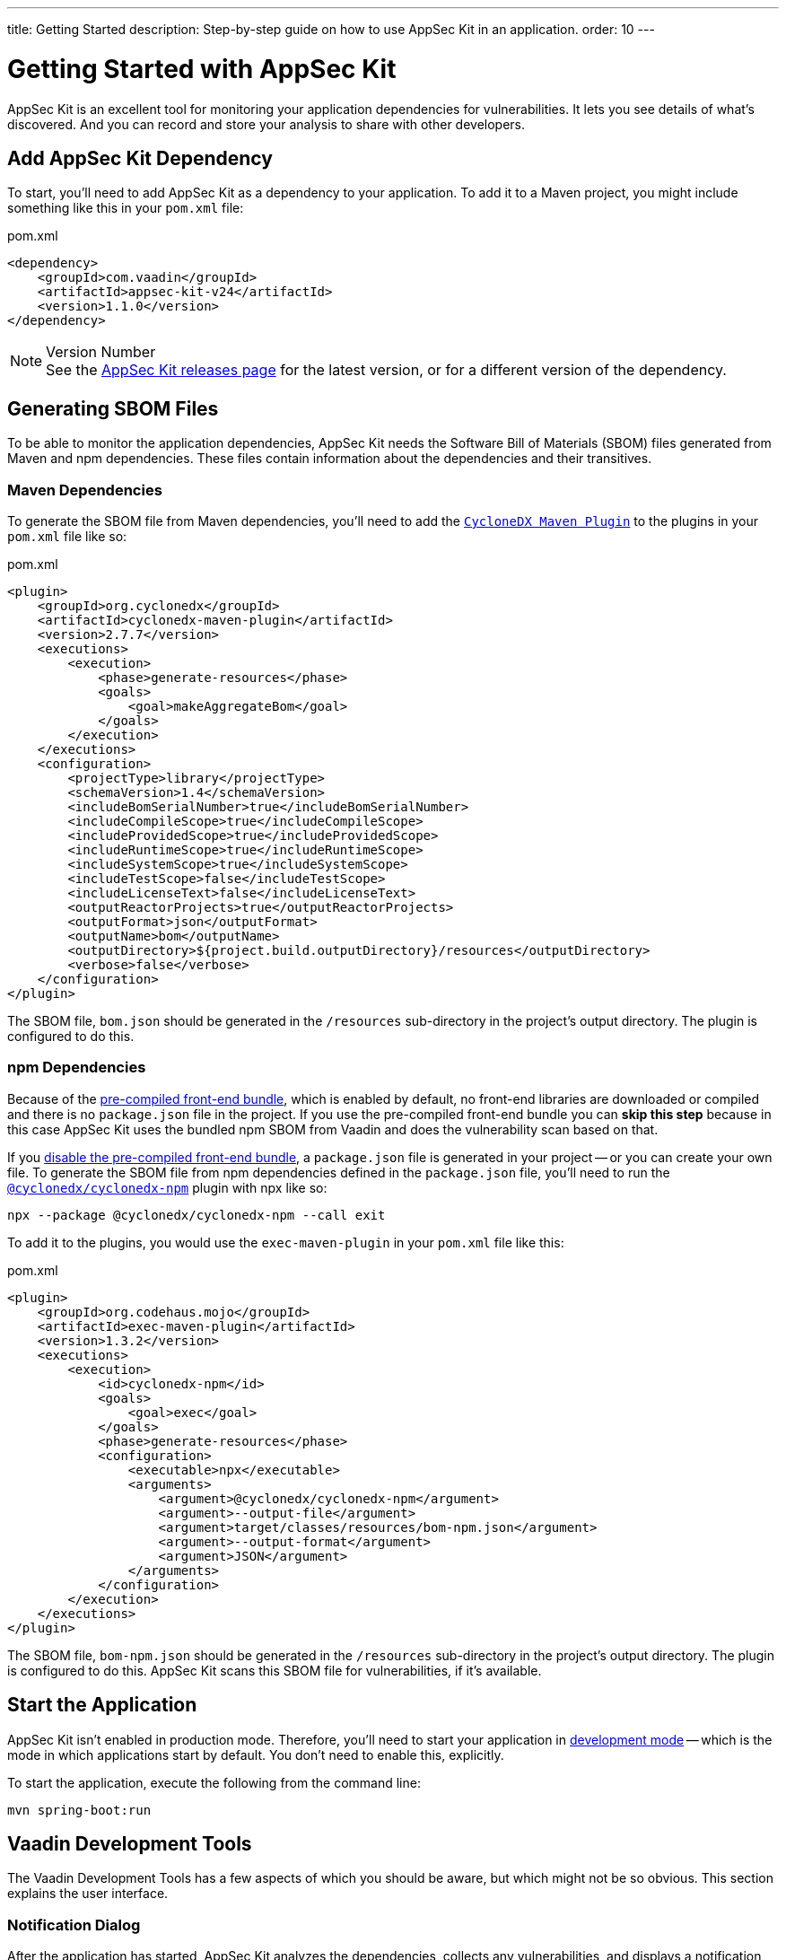 ---
title: Getting Started
description: Step-by-step guide on how to use AppSec Kit in an application.
order: 10
---


= [since:com.vaadin:vaadin@V24.2.0]#Getting Started with AppSec Kit#

AppSec Kit is an excellent tool for monitoring your application dependencies for vulnerabilities. It lets you see details of what's discovered. And you can record and store your analysis to share with other developers.


== Add AppSec Kit Dependency

To start, you'll need to add AppSec Kit as a dependency to your application. To add it to a Maven project, you might include something like this in your [filename]`pom.xml` file:

.pom.xml
[source,xml]
----
<dependency>
    <groupId>com.vaadin</groupId>
    <artifactId>appsec-kit-v24</artifactId>
    <version>1.1.0</version>
</dependency>
----

.Version Number
[NOTE]
See the https://github.com/vaadin/appsec-kit/releases[AppSec Kit releases page] for the latest version, or for a different version of the dependency.


== Generating SBOM Files

To be able to monitor the application dependencies, AppSec Kit needs the Software Bill of Materials (SBOM) files generated from Maven and npm dependencies. These files contain information about the dependencies and their transitives.


=== Maven Dependencies

To generate the SBOM file from Maven dependencies, you'll need to add the link:https://github.com/CycloneDX/cyclonedx-maven-plugin[`CycloneDX Maven Plugin`] to the plugins in your [filename]`pom.xml` file like so:

.pom.xml
[source,xml]
----
<plugin>
    <groupId>org.cyclonedx</groupId>
    <artifactId>cyclonedx-maven-plugin</artifactId>
    <version>2.7.7</version>
    <executions>
        <execution>
            <phase>generate-resources</phase>
            <goals>
                <goal>makeAggregateBom</goal>
            </goals>
        </execution>
    </executions>
    <configuration>
        <projectType>library</projectType>
        <schemaVersion>1.4</schemaVersion>
        <includeBomSerialNumber>true</includeBomSerialNumber>
        <includeCompileScope>true</includeCompileScope>
        <includeProvidedScope>true</includeProvidedScope>
        <includeRuntimeScope>true</includeRuntimeScope>
        <includeSystemScope>true</includeSystemScope>
        <includeTestScope>false</includeTestScope>
        <includeLicenseText>false</includeLicenseText>
        <outputReactorProjects>true</outputReactorProjects>
        <outputFormat>json</outputFormat>
        <outputName>bom</outputName>
        <outputDirectory>${project.build.outputDirectory}/resources</outputDirectory>
        <verbose>false</verbose>
    </configuration>
</plugin>
----

The SBOM file, [filename]`bom.json` should be generated in the `/resources` sub-directory in the project's output directory. The plugin is configured to do this.


=== npm Dependencies

Because of the <</configuration/development-mode#precompiled-bundle, pre-compiled front-end bundle>>, which is enabled by default, no front-end libraries are downloaded or compiled and there is no [filename]`package.json` file in the project. If you use the pre-compiled front-end bundle you can *skip this step* because in this case AppSec Kit uses the bundled npm SBOM from Vaadin and does the vulnerability scan based on that.

If you <</configuration/development-mode#disable-precompiled-bundle, disable the pre-compiled front-end bundle>>, a [filename]`package.json` file is generated in your project -- or you can create your own file. To generate the SBOM file from npm dependencies defined in the [filename]`package.json` file, you'll need to run the link:https://www.npmjs.com/package/@cyclonedx/cyclonedx-npm[`@cyclonedx/cyclonedx-npm`] plugin with npx like so:

[source,shell]
----
npx --package @cyclonedx/cyclonedx-npm --call exit
----

To add it to the plugins, you would use the `exec-maven-plugin` in your [filename]`pom.xml` file like this:

.pom.xml
[source,xml]
----
<plugin>
    <groupId>org.codehaus.mojo</groupId>
    <artifactId>exec-maven-plugin</artifactId>
    <version>1.3.2</version>
    <executions>
        <execution>
            <id>cyclonedx-npm</id>
            <goals>
                <goal>exec</goal>
            </goals>
            <phase>generate-resources</phase>
            <configuration>
                <executable>npx</executable>
                <arguments>
                    <argument>@cyclonedx/cyclonedx-npm</argument>
                    <argument>--output-file</argument>
                    <argument>target/classes/resources/bom-npm.json</argument>
                    <argument>--output-format</argument>
                    <argument>JSON</argument>
                </arguments>
            </configuration>
        </execution>
    </executions>
</plugin>
----

The SBOM file, [filename]`bom-npm.json` should be generated in the `/resources` sub-directory in the project's output directory. The plugin is configured to do this. AppSec Kit scans this SBOM file for vulnerabilities, if it's available.


== Start the Application

AppSec Kit isn't enabled in production mode. Therefore, you'll need to start your application in <</configuration/development-mode#, development mode>> -- which is the mode in which applications start by default. You don't need to enable this, explicitly.

To start the application, execute the following from the command line:

----
mvn spring-boot:run
----


== Vaadin Development Tools

The Vaadin Development Tools has a few aspects of which you should be aware, but which might not be so obvious. This section explains the user interface.


=== Notification Dialog

After the application has started, AppSec Kit analyzes the dependencies, collects any vulnerabilities, and displays a notification dialog through the <<devtools-notification,Vaadin Development Tools>> (see screenshot). There you'll see a link, labeled [guilabel]*Learn more*, that you can click on to open the UI in a new tab.

[[devtools-notification]]
.The AppSec Kit notification in Vaadin Development Tools.
image::images/devtools-notification.png[]


=== AppSec Kit Tab

You can also open the Vaadin Development Tools and navigate to the <<devtools-appsec-kit-tab,AppSec Kit tab>> where you can see the found vulnerabilities count, grouped by severity. There's also a button, labeled [guibutton]*Open AppSec Kit*, that you can click on to open the UI in a new tab.

[[devtools-appsec-kit-tab]]
.The AppSec Kit tab in Vaadin Development Tools.
image::images/devtools-appsec-kit-tab.png[]

You can also navigate to the UI using the `vaadin-appsec-kit` route. For example, on your localhost, enter this in your browser: `http://localhost:8080/vaadin-appsec-kit`.


=== Vulnerability Alert

When AppSec Kit finds vulnerabilities, it shows an alert pop-up concerning it. This pop-up disappears after a while.

[[devtools-vulnerability-alert]]
.Vaadin Development Tools Vulnerability Alert
image::images/devtools-vulnerability-alert.png[]

When the alert pop-up disappears, the same message appears in the log feed under the [guilabel]*Log* tab.

[[devtools-log-tab]]
.Vaadin Development Tools Log Tab
image::images/devtools-log-tab.png[]

If AppSec Kit doesn't find any vulnerability, it shows the _"No vulnerabilities found"_ message in the [guilabel]*AppSec Kit* tab, alert pop-up and log feed. If there hasn't been any vulnerability scan yet, the _"No data available yet"_ message is shown.


== AppSec Kit UI

The AppSec Kit UI has views for seeing vulnerabilities and dependencies of which you should be aware. This section describes those views, which can be found under the two main tabs of the UI.


=== Vulnerabilities Tab

When you open the UI, you'll see the [guilabel]*Vulnerabilities* tab (see screenshot). Any collected vulnerabilities are listed there. They're shown in a grid view, with columns to help identify each vulnerability, and the ecosystem and the dependency in which each has been found. It also includes the severity calculated from the CVSS vector string, a link:https://nvd.nist.gov/vuln-metrics/cvss[CVSS score] and some analyses.

You can filter the vulnerabilities by using the Ecosystem, Dependency, Vaadin analysis, Developer analysis, Severity, and CVSS score filters. You'd choose these filters from the pull-down menus near the top to apply any of the filters. Click on the `Clear` button next to the filters to reset them.

[[vulnerabilities-tab]]
.AppSec Kit Vulnerabilities View
image::images/vulnerabilities-tab.png[]

To run a new scan, click the `Scan now` button at the top right corner. After it's finished, the `Last Scan` date and time is updated -- located also at the top right.

If you want to see more details about a particular vulnerability, select the row containing the vulnerability of interest, and then click the [guibutton]*Show details* button. Or you can double-click on a row. The `Vulnerability Details View` is then opened -- which is described next.


=== Vulnerability Details

When you open a listed vulnerability, you can find a more detailed description of it (see the screenshot here). You'll also find there links to other pages to explain the vulnerability and offer some general suggestions to resolve the vulnerability.

If the Vaadin Security Team is reviewing the vulnerability, it'll be noted at the top. This includes Vaadin's specific assessment and recommendations related to the vulnerability.

[[vulnerability-details]]
.AppSec Kit Vulnerability Details View
image::images/vulnerability-details-view.png[]

On the right side of the Details View, there's a `Developer analysis` panel. There you can set the `Vulnerability status` and add your own description and other information you've uncovered. Preserve what you enter by clicking the [guibutton]*Save* button. Note, your analysis is made available to other developers if you commit it to the version control system.


==== Dependencies Tab

To see your application dependencies, click on the [guilabel]*Dependencies* tab at the top left of the UI. There you'll find a list of dependencies shown in a grid view (see screenshot here). 

They're listed in columns to help identify each dependency, ecosystem and the group to which it belongs, and the version. It also lists the _Is development_, which marks if an npm dependency is a development dependency -- for Maven dependencies this is always `false`. And it lists the count of vulnerabilities, the highest severity, and the highest CVSS score.

[[dependencies-tav]]
.AppSec Kit Dependencies View
image::images/dependencies-tab.png[]

You can filter the list of dependencies based on the Dependency name, Ecosystem, Dependency group, Is development?, Security, and the CVSS score. Choose these filters from the pull-down menus near the top to apply them. Click on the `Clear` button to reset them.

++++
<style>
[class^=PageHeader-module--descriptionContainer] {display: none;}
</style>
++++
